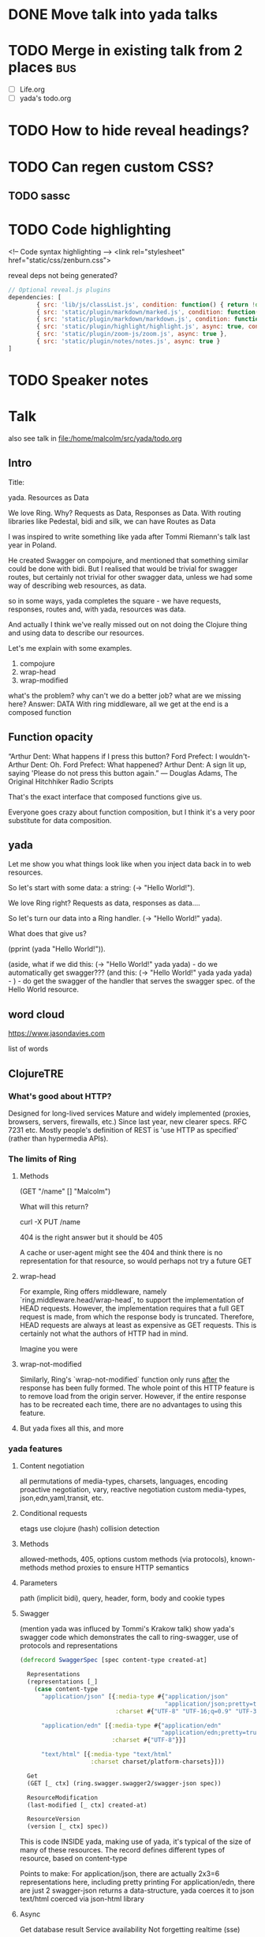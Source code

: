 * DONE Move talk into yada talks
* TODO Merge in existing talk from 2 places                             :bus:
- [ ] Life.org
- [ ] yada's todo.org
* TODO How to hide reveal headings?
* TODO Can regen custom CSS?
** TODO sassc
* TODO Code highlighting

<!-- Code syntax highlighting -->
<link rel="stylesheet" href="static/css/zenburn.css">


reveal deps not being generated?

#+BEGIN_SRC javascript
  // Optional reveal.js plugins
  dependencies: [
          { src: 'lib/js/classList.js', condition: function() { return !document.body.classList; } },
          { src: 'static/plugin/markdown/marked.js', condition: function() { return !!document.querySelector( '[data-markdown]' ); } },
          { src: 'static/plugin/markdown/markdown.js', condition: function() { return !!document.querySelector( '[data-markdown]' ); } },
          { src: 'static/plugin/highlight/highlight.js', async: true, condition: function() { return !!document.querySelector( 'pre code' ); }, callback: function() { hljs.initHighlightingOnLoad(); } },
          { src: 'static/plugin/zoom-js/zoom.js', async: true },
          { src: 'static/plugin/notes/notes.js', async: true }
  ]

#+END_SRC



* TODO Speaker notes



* Talk
also see talk in file:/home/malcolm/src/yada/todo.org

** Intro

Title:

yada. Resources as Data

We love Ring. Why? Requests as Data, Responses as Data.
With routing libraries like Pedestal, bidi and silk, we can have Routes as Data

I was inspired to write something like yada after Tommi Riemann's talk last year in Poland.

He created Swagger on compojure, and mentioned that something similar could be done with bidi.
But I realised that would be trivial for swagger routes, but certainly not trivial for other swagger data, unless we had some way of describing web resources, as data.

so in some ways, yada completes the square - we have requests, responses, routes and, with yada, resources was data.

And actually I think we've really missed out on not doing the Clojure thing and using data to describe our resources.

Let's me explain with some examples.

1. compojure
2. wrap-head
3. wrap-modified

what's the problem? why can't we do a better job? what are we missing here? Answer: DATA
With ring middleware, all we get at the end is a composed function

** Function opacity
“Arthur Dent: What happens if I press this button?
Ford Prefect: I wouldn't-
Arthur Dent: Oh.
Ford Prefect: What happened?
Arthur Dent: A sign lit up, saying 'Please do not press this button again.”
― Douglas Adams, The Original Hitchhiker Radio Scripts

That's the exact interface that composed functions give us.

Everyone goes crazy about function composition, but I think it's a very poor substitute for data composition.

** yada

Let me show you what things look like when you inject data back in to web resources.

So let's start with some data: a string: (-> "Hello World!").

We love Ring right? Requests as data, responses as data....

So let's turn our data into a Ring handler. (-> "Hello World!" yada).

What does that give us?

(pprint (yada "Hello World!")).


(aside, what if we did this: (-> "Hello World!" yada yada) - do we automatically get swagger???
(and this: (-> "Hello World!" yada yada yada) - ) - do get the swagger of the handler that serves the swagger spec. of the Hello World resource.


** word cloud
https://www.jasondavies.com

list of words



** ClojureTRE
*** What's good about HTTP?

Designed for long-lived services
Mature and widely implemented (proxies, browsers, servers, firewalls, etc.)
Since last year, new clearer specs. RFC 7231 etc.
Mostly people's definition of REST is 'use HTTP as specified' (rather than hypermedia APIs).

*** The limits of Ring

**** Methods

(GET "/name" [] "Malcolm")

What will this return?

curl -X PUT /name

404 is the right answer
but it should be 405

A cache or user-agent might see the 404 and think there is no representation for that resource, so would perhaps not try a future GET

**** wrap-head

For example, Ring offers middleware, namely
`ring.middleware.head/wrap-head`, to support the implementation of HEAD
requests. However, the implementation requires that a full GET request
is made, from which the response body is truncated. Therefore, HEAD
requests are always at least as expensive as GET requests. This is
certainly not what the authors of HTTP had in mind.

Imagine you were

**** wrap-not-modified

Similarly, Ring's `wrap-not-modified` function only runs _after_ the
response has been fully formed. The whole point of this HTTP feature is
to remove load from the origin server. However, if the entire response
has to be recreated each time, there are no advantages to using this
feature.

**** But yada fixes all this, and more

*** yada features
**** Content negotiation
all permutations of media-types, charsets, languages, encoding
proactive negotiation, vary,
reactive negotiation
custom media-types,
json,edn,yaml,transit, etc.
**** Conditional requests
etags use clojure (hash)
collision detection
**** Methods
allowed-methods, 405, options
custom methods (via protocols), known-methods
method proxies to ensure HTTP semantics
**** Parameters
path (implicit bidi), query, header, form, body and cookie types
**** Swagger
(mention yada was influced by Tommi's Krakow talk)
show yada's swagger code which demonstrates the call to ring-swagger, use of protocols and representations

#+BEGIN_SRC clojure
(defrecord SwaggerSpec [spec content-type created-at]

  Representations
  (representations [_]
    (case content-type
      "application/json" [{:media-type #{"application/json"
                                         "application/json;pretty=true"}
                           :charset #{"UTF-8" "UTF-16;q=0.9" "UTF-32;q=0.9"}}]

      "application/edn" [{:media-type #{"application/edn"
                                        "application/edn;pretty=true"}
                          :charset #{"UTF-8"}}]

      "text/html" [{:media-type "text/html"
                    :charset charset/platform-charsets}]))

  Get
  (GET [_ ctx] (ring.swagger.swagger2/swagger-json spec))

  ResourceModification
  (last-modified [_ ctx] created-at)

  ResourceVersion
  (version [_ ctx] spec))

#+END_SRC

This is code INSIDE yada, making use of yada, it's typical of the size of many of these resources.
The record defines different types of resource, based on content-type

Points to make:
For application/json, there are actually 2x3=6 representations here, including pretty printing
For application/edn, there are just 2
swagger-json returns a data-structure, yada coerces it to json
text/html coerced via json-html library

**** Async
Get database result
Service availability
Not forgetting realtime (sse)

#+BEGIN_SRC clojure
  (resource (chan) {:access-control {:allow-origin "*"}})
#+END_SRC

**** And much more
Prefer
Reactive negotiation
Partial content
Large files (uploads, downloads)
Expectations
Range requests
Rate limiting

Ring middleware
Great bidi integration
Security (bolt)
yada-cache
yada-test
yada-trace

**** Data centric
protocols, records - 'resources as data'
postwalk bidi structures, fiddle the interceptor chain

*** That's great, but how do I use yada? yada examples

There's just one function: resource

#+BEGIN_SRC clojure
(resource "Hello World!")

;; Types determine yada's behaviour
(resource (atom "Hello World!"))

;; You can create your own custom types - just satisfy some protocols!
(resource (map->PostgresTable {:table "ACCOUNTS"}))

;; Ordinary functions are types too!
;; But you're more likely to need to add options
(resource (fn [ctx] (case (:method ctx)...))
          {:allowed-methods #{:get :post}})
#+END_SRC

*** Conclusion
HTTP is great, use it!
Build ON, not up to, HTTP compliance
yada can help

Go write (less) code!
